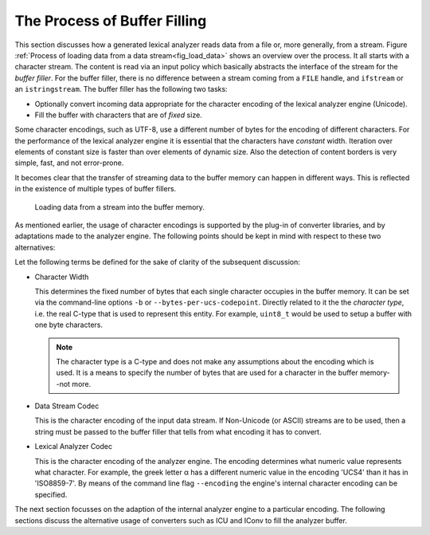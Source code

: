 The Process of Buffer Filling
=============================


This section discusses how a generated lexical analyzer reads data from a file or, more
generally, from a stream. Figure :ref:`Process of loading data from a data stream<fig_load_data>` 
shows an overview over the process.  It all starts with a character stream. The content
is read via an input policy which basically abstracts the interface of the stream for the *buffer
filler*. For the buffer filler, there is no difference between a stream coming from a ``FILE``
handle, and ``ifstream`` or an ``istringstream``. The buffer filler has the following two
tasks:

* Optionally convert incoming data appropriate for the character encoding of the lexical
  analyzer engine (Unicode).

* Fill the buffer with characters that are of *fixed* size.

Some character encodings, such as UTF-8, use a different number of bytes for the
encoding of different characters. For the performance of the lexical analyzer engine
it is essential that the characters have *constant* width. Iteration over
elements of constant size is faster than over elements of dynamic size. Also
the detection of content borders is very simple, fast, and not error-prone.

It becomes clear that the transfer of streaming data to the buffer memory can
happen in different ways. This is reflected in the existence of multiple types
of buffer fillers.

.. _fig_load_data:

.. figure:: ../figures/character-converting-process.*
   
   Loading data from a stream into the buffer memory.

As mentioned earlier, the usage of character encodings is supported by the
plug-in of converter libraries, and by adaptations made to the analyzer engine.
The following points should be kept in mind with respect to these two
alternatives:

.. describe:: Adapting the internal engine

    * Pro: Faster run-time performance, since no conversion needs to be done.

    * Contra: Freezing the design to a particular coding. If more than
              one coding is to be dealt with, multiple engines need to be created.

.. describe:: Using plugged-in converter libraries

    * Pro: Libraries provide a wider range of encodings to be used. 

    * Contra: Using a converter implies a certain overhead with 
              respect to the memory footprint and run-time performance of an
              application.

Let the following terms be defined for the sake of clarity of the subsequent
discussion:

* Character Width

  This determines the fixed number of bytes that each single character occupies
  in the buffer memory. It can be set via the command-line options ``-b`` or 
  ``--bytes-per-ucs-codepoint``. Directly related to it the the *character type*,
  i.e. the real C-type that is used to represent this entity. For example, ``uint8_t``
  would be used to setup a buffer with one byte characters. 

  .. note::

     The character type is a C-type and does not make any assumptions about the
     encoding which is used. It is a means to specify the number of bytes
     that are used for a character in the buffer memory--not more.

* Data Stream Codec

  This is the character encoding of the input data stream. If Non-Unicode (or ASCII)
  streams are to be used, then a string must be passed to the buffer filler that
  tells from what encoding it has to convert.

* Lexical Analyzer Codec

  This is the character encoding of the analyzer engine. The encoding determines
  what numeric value represents what character. For example, the greek letter α has a
  different numeric value in the encoding 'UCS4' than it has in 'ISO8859-7'.
  By means of the command line flag ``--encoding`` the engine's internal
  character encoding can be specified.

The next section focusses on the adaption of the internal analyzer engine to a
particular encoding. The following sections discuss the alternative usage of
converters such as ICU and IConv to fill the analyzer buffer.

